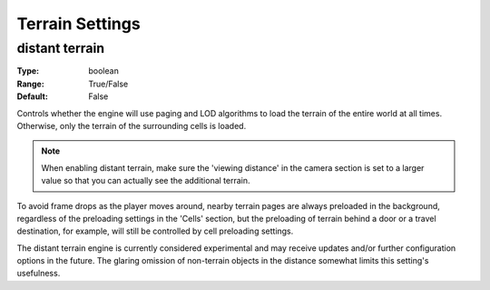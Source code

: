 Terrain Settings
################

distant terrain
---------------

:Type:		boolean
:Range:		True/False
:Default:	False

Controls whether the engine will use paging and LOD algorithms to load the terrain of the entire world at all times.
Otherwise, only the terrain of the surrounding cells is loaded.

.. note::
	When enabling distant terrain, make sure the 'viewing distance' in the camera section is set to a larger value so 
	that you can actually see the additional terrain.

To avoid frame drops as the player moves around, nearby terrain pages are always preloaded in the background,
regardless of the preloading settings in the 'Cells' section,
but the preloading of terrain behind a door or a travel destination, for example,
will still be controlled by cell preloading settings.

The distant terrain engine is currently considered experimental
and may receive updates and/or further configuration options in the future.
The glaring omission of non-terrain objects in the distance somewhat limits this setting's usefulness.
